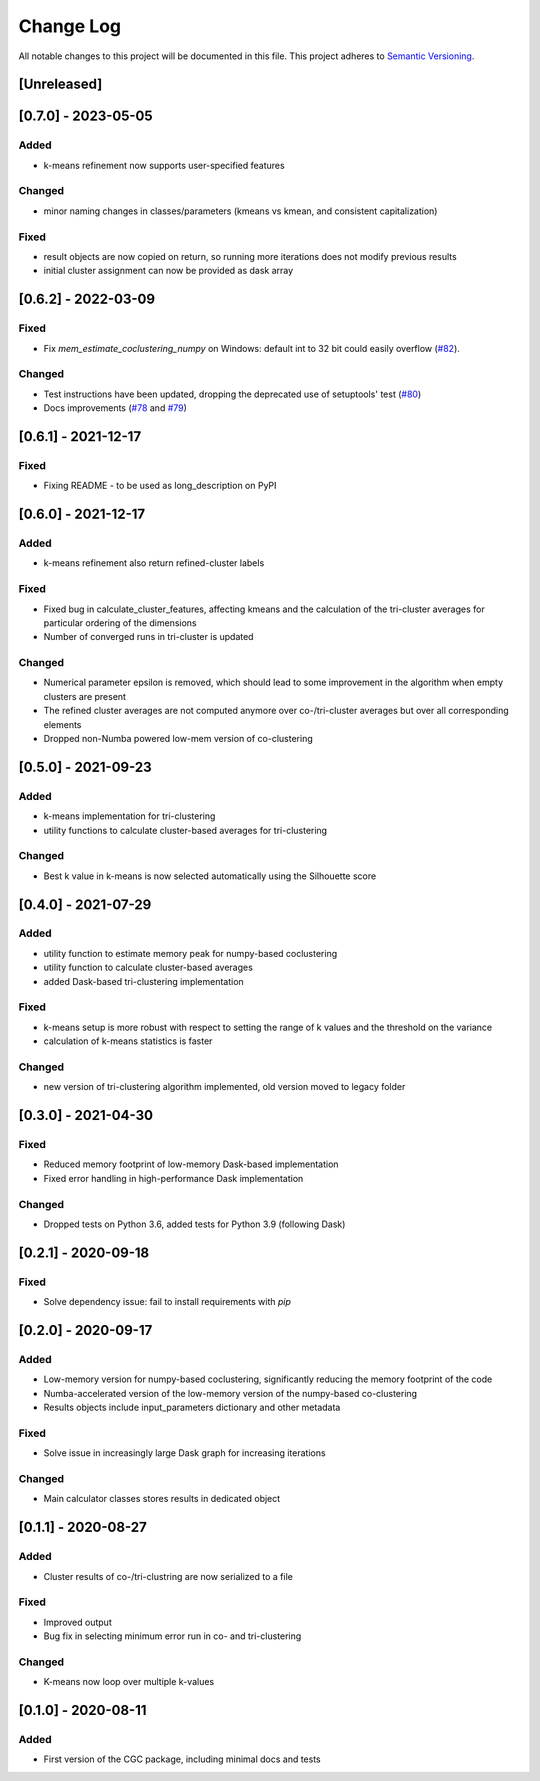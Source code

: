 ###########
Change Log
###########

All notable changes to this project will be documented in this file.
This project adheres to `Semantic Versioning <http://semver.org/>`_.

[Unreleased]
************

[0.7.0] - 2023-05-05
********************

Added
-----

* k-means refinement now supports user-specified features

Changed
-------

* minor naming changes in classes/parameters (kmeans vs kmean, and consistent capitalization)

Fixed
-----

* result objects are now copied on return, so running more iterations does not modify previous results
* initial cluster assignment can now be provided as dask array

[0.6.2] - 2022-03-09
********************

Fixed
-----
* Fix `mem_estimate_coclustering_numpy` on Windows: default int to 32 bit could easily overflow (`#82 <https://github.com/phenology/cgc/pull/82>`_).

Changed
-------
* Test instructions have been updated, dropping the deprecated use of setuptools' test (`#80 <https://github.com/phenology/cgc/pull/80>`_)
* Docs improvements (`#78 <https://github.com/phenology/cgc/pull/78>`_ and `#79 <https://github.com/phenology/cgc/pull/79>`_)

[0.6.1] - 2021-12-17
********************

Fixed
-----
* Fixing README - to be used as long_description on PyPI

[0.6.0] - 2021-12-17
********************

Added
-----
* k-means refinement also return refined-cluster labels

Fixed
-----
* Fixed bug in calculate_cluster_features, affecting kmeans and the calculation of the tri-cluster averages for particular ordering of the dimensions
* Number of converged runs in tri-cluster is updated

Changed
-------
* Numerical parameter epsilon is removed, which should lead to some improvement in the algorithm when empty clusters are present
* The refined cluster averages are not computed anymore over co-/tri-cluster averages but over all corresponding elements
* Dropped non-Numba powered low-mem version of co-clustering

[0.5.0] - 2021-09-23
********************

Added
-----
* k-means implementation for tri-clustering
* utility functions to calculate cluster-based averages for tri-clustering

Changed
-------
* Best k value in k-means is now selected automatically using the Silhouette score

[0.4.0] - 2021-07-29
********************

Added
-----
* utility function to estimate memory peak for numpy-based coclustering
* utility function to calculate cluster-based averages
* added Dask-based tri-clustering implementation


Fixed
-----
* k-means setup is more robust with respect to setting the range of k values and the threshold on the variance
* calculation of k-means statistics is faster


Changed
-------
* new version of tri-clustering algorithm implemented, old version moved to legacy folder


[0.3.0] - 2021-04-30
********************

Fixed
-----

* Reduced memory footprint of low-memory Dask-based implementation
* Fixed error handling in high-performance Dask implementation


Changed
-------

* Dropped tests on Python 3.6, added tests for Python 3.9 (following Dask)


[0.2.1] - 2020-09-18
********************

Fixed
-----

* Solve dependency issue: fail to install requirements with `pip`


[0.2.0] - 2020-09-17
********************

Added
-----

* Low-memory version for numpy-based coclustering, significantly reducing the memory footprint of the code
* Numba-accelerated version of the low-memory version of the numpy-based co-clustering
* Results objects include input_parameters dictionary and other metadata

Fixed
-----

* Solve issue in increasingly large Dask graph for increasing iterations

Changed
-------

* Main calculator classes stores results in dedicated object

[0.1.1] - 2020-08-27
********************

Added
-----

* Cluster results of co-/tri-clustring are now serialized to a file

Fixed
-----

* Improved output
* Bug fix in selecting minimum error run in co- and tri-clustering

Changed
-------

* K-means now loop over multiple k-values

[0.1.0] - 2020-08-11
********************

Added
-----

* First version of the CGC package, including minimal docs and tests
